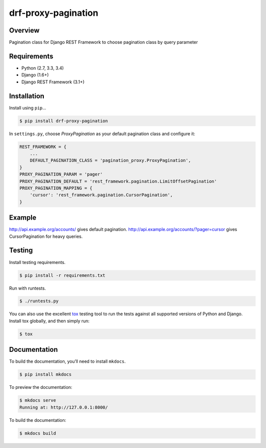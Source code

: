 drf-proxy-pagination
======================================

|build-status-image| |pypi-version|

Overview
--------

Pagination class for Django REST Framework to choose pagination class by query parameter

Requirements
------------

-  Python (2.7, 3.3, 3.4)
-  Django (1.6+)
-  Django REST Framework (3.1+)

Installation
------------

Install using ``pip``\ …

.. code:: bash

    $ pip install drf-proxy-pagination

In ``settings.py``, choose `ProxyPagination` as your default pagination class
and configure it:

.. code:: python

    REST_FRAMEWORK = {
        ...
        DEFAULT_PAGINATION_CLASS = 'pagination_proxy.ProxyPagination',
    }
    PROXY_PAGINATION_PARAM = 'pager'
    PROXY_PAGINATION_DEFAULT = 'rest_framework.pagination.LimitOffsetPagination'
    PROXY_PAGINATION_MAPPING = {
        'cursor': 'rest_framework.pagination.CursorPagination',
    }

Example
-------

http://api.example.org/accounts/ gives default pagination.
http://api.example.org/accounts/?pager=cursor gives CursorPagination for heavy queries.

Testing
-------

Install testing requirements.

.. code:: bash

    $ pip install -r requirements.txt

Run with runtests.

.. code:: bash

    $ ./runtests.py

You can also use the excellent `tox`_ testing tool to run the tests
against all supported versions of Python and Django. Install tox
globally, and then simply run:

.. code:: bash

    $ tox

Documentation
-------------

To build the documentation, you’ll need to install ``mkdocs``.

.. code:: bash

    $ pip install mkdocs

To preview the documentation:

.. code:: bash

    $ mkdocs serve
    Running at: http://127.0.0.1:8000/

To build the documentation:

.. code:: bash

    $ mkdocs build

.. _tox: http://tox.readthedocs.org/en/latest/

.. |build-status-image| image:: https://secure.travis-ci.org/tuffnatty/drf-proxy-pagination.svg?branch=master
   :target: http://travis-ci.org/tuffnatty/drf-proxy-pagination?branch=master
.. |pypi-version| image:: https://img.shields.io/pypi/v/drf-proxy-pagination.svg
   :target: https://pypi.python.org/pypi/drf-proxy-pagination
